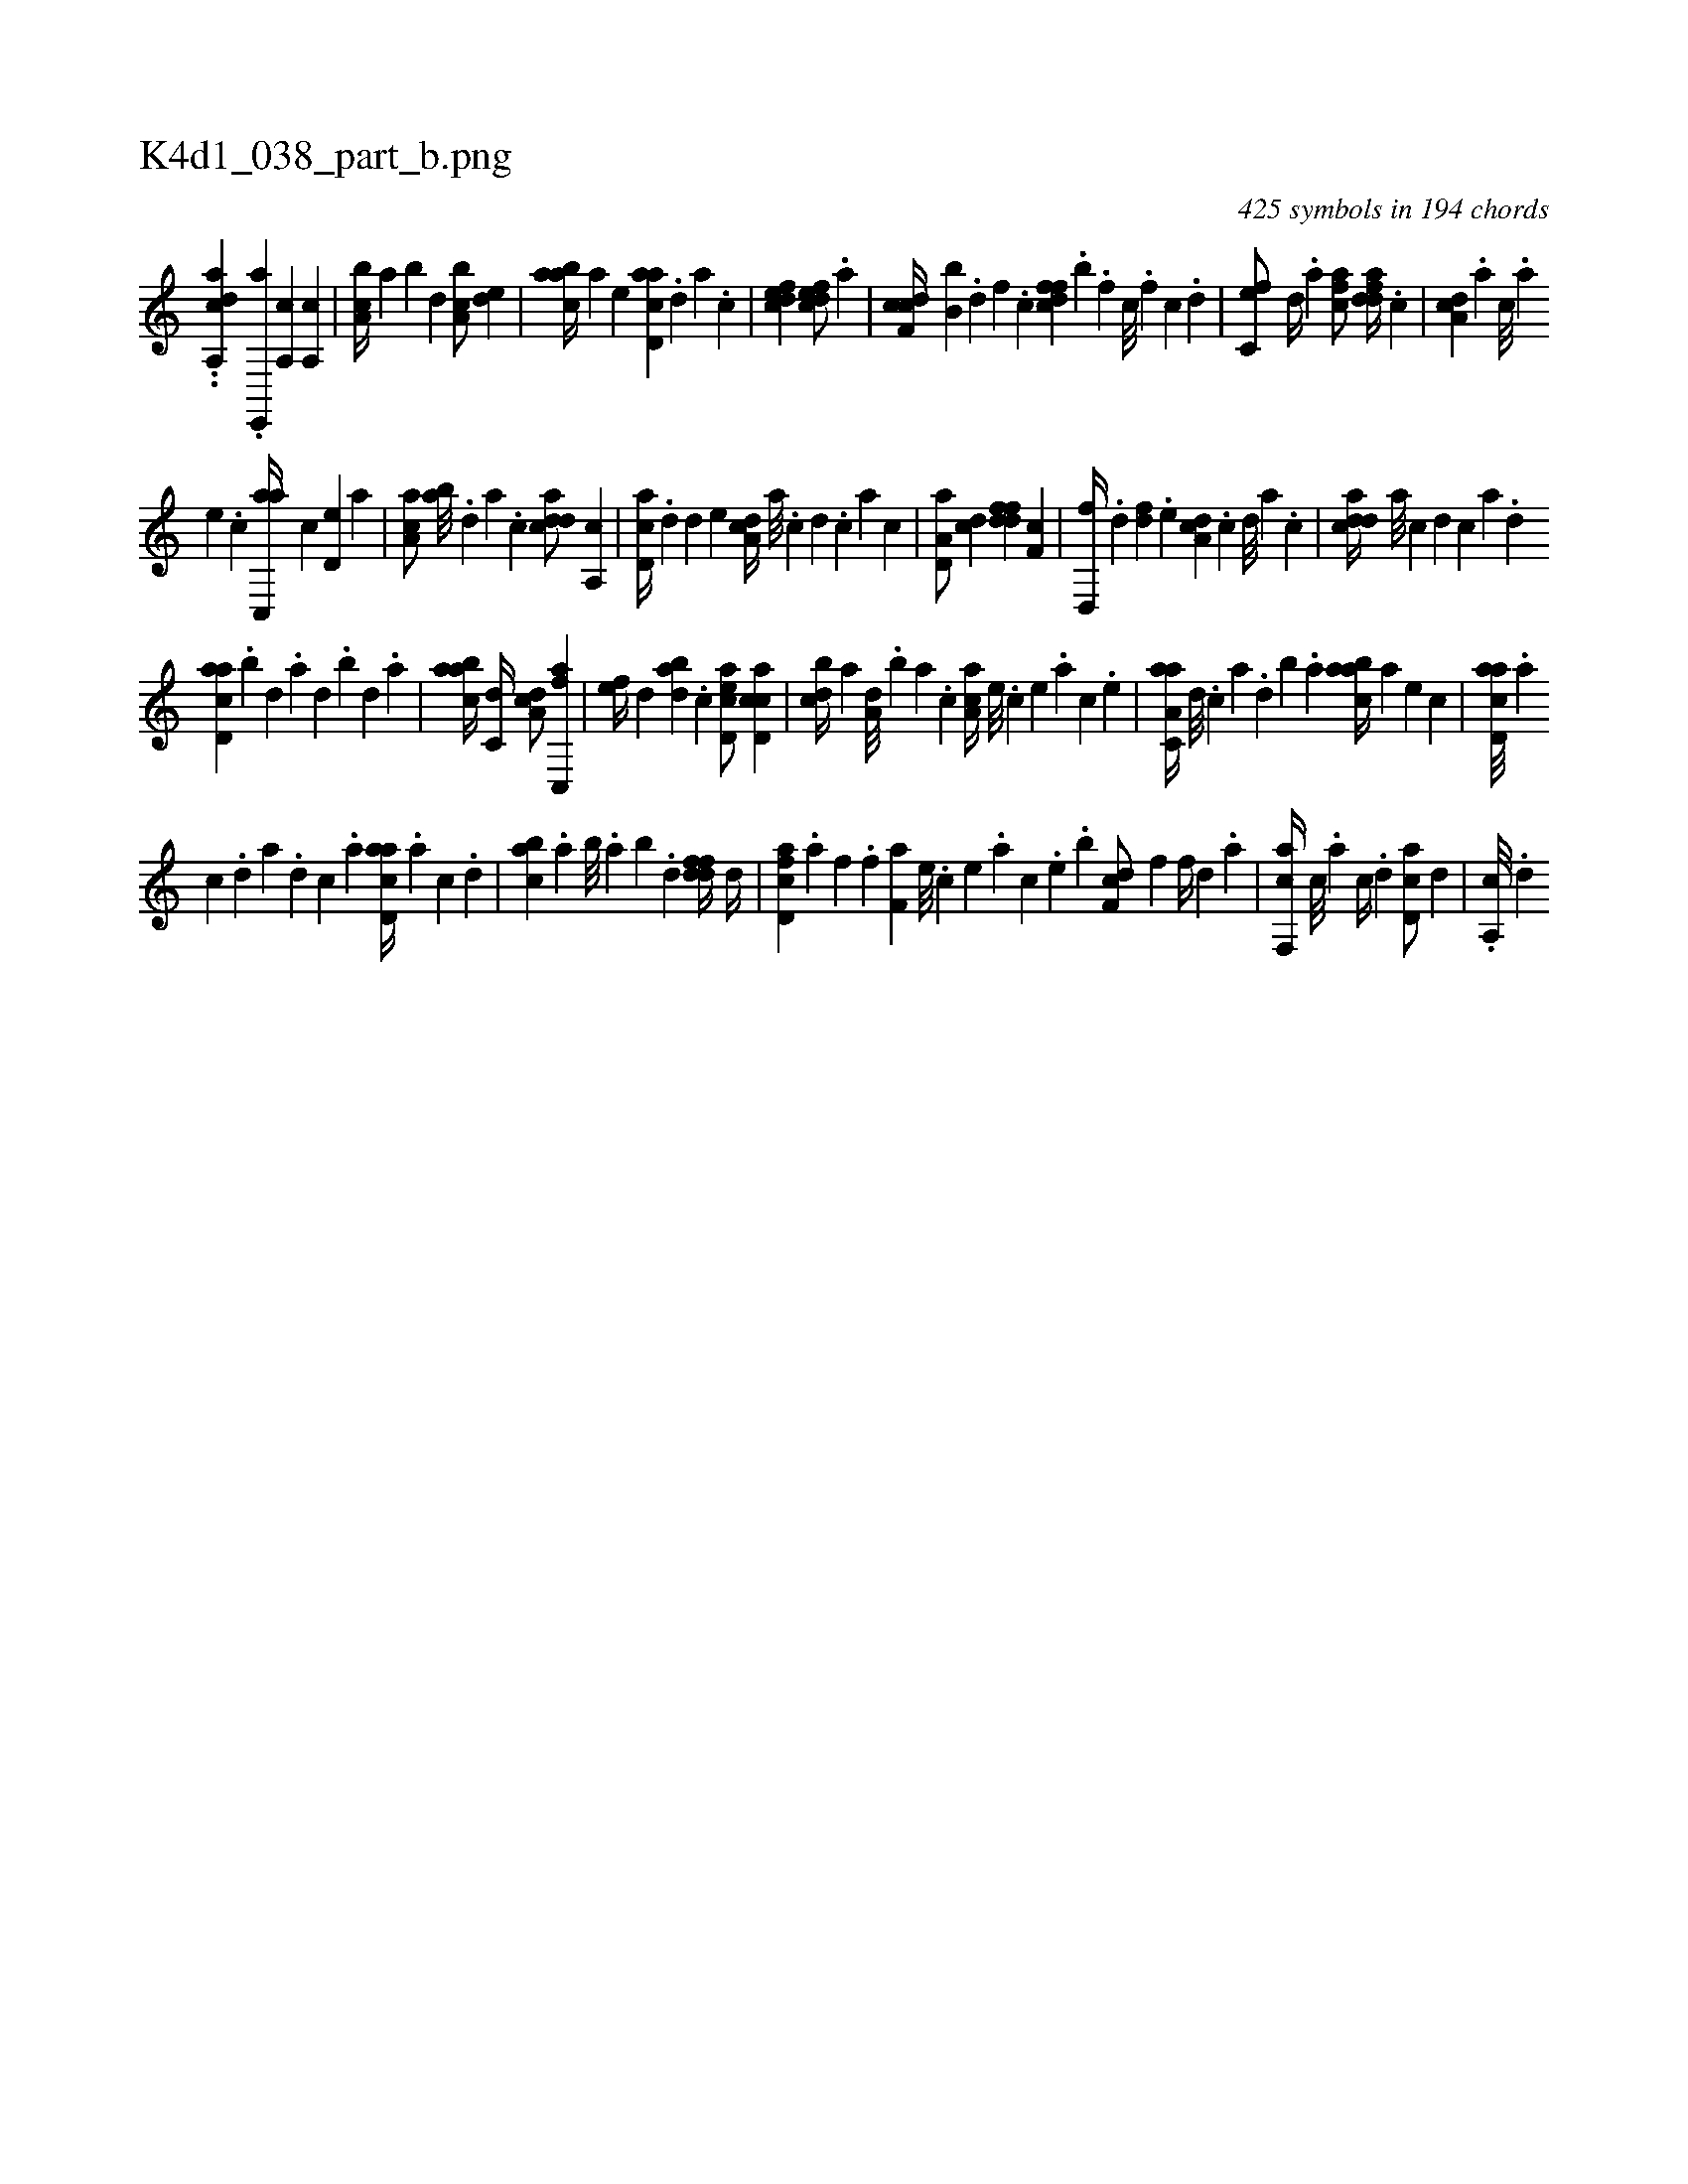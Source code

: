 X:1
%
%%titleleft true
%%tabaddflags 0
%%tabrhstyle grid
%
T:K4d1_038_part_b.png
C:425 symbols in 194 chords
L:1/4
K:italiantab
%
..[,a,,dac] .[,,e,,,a] [a,,c1] [a,,c] |\
	[a,bc//] [,,a] [,,b] [,,d] [a,bc/] [,,de] |\
	[aabc//] [,,,a] [,,,,e] [acd,a] .[,d] [a] .[,c] |\
	[,dfec1] [,dfec/] .[a] |\
	[cdf,c//] [,,b,b] .[,d] [,f] .[c] [dffc] .[,,b] .[,f] [c///] .[,f] [c] .[d] |\
	[fc,e/] [,,d//] .[,a] [fca/] [ddfa//] .[c] |\
	[da,c] .[,,,a] [,,,c///] .[,,,a] 
%
[,,,,e] .[,,,,c] [ac,,a//] [,,,,c] [,,d,e] [,,,a] |\
	[aa,c/] [,ab///] .[,,d] [,a] .[,c] [cdda/] [,a,,c] |\
	[cd,a//] .[,,d] [,,d] [,,,,e] [,da,c//] [,,a///] .[,,c] [,,d] .[,,c] [,,a] [,,c] |\
	[a,d,a/] [,cd] [ddff] [,f,c] |\
	[d,,f//] .[,d] [,df] .[,,,e] [da,c] .[,c] [,d///] [,a] .[,c] |\
	[cdda//] [a///] [c] [d] [c] [a] .[,d] 
%
[acd,a] .[,,b] [,,d] .[,a] [,,d] .[,,b] [,,d] .[,,a] |\
	[aabc//] [c,d//] [da,c/] [fc,,a] |\
	[,,,ef//] [,,d] [dab] .[c] [acd,e/] [cd,ac] |\
	[,,bcd//] [a] [a,d///] .[,,b] [,,a] .[,,,c] [,aa,c//] [,e///] .[,c] [,e] .[a] [,c] .[,e] |\
	[aa,c,a//] [,d///] .[,c] [,a] .[,,d] [,,b] .[,,a] [aabc//] [,,,a] [,,,,e] [,,,,c] |\
	[acd,a///] .[,a] 
%
[,c] .[,d] [a] .[,d] [,c] .[,a] [acd,a//] .[,a] [,c] .[,,d] |\
	[,abc] .[,,a] [,,b///] .[,,a] [,,b] .[,,d] [dffd//] [,d//] |\
	[fcd,a] .[,a] [,f] .[,,,f] [f,a] [,e///] .[,c] [,e] .[,a] [,c] .[,e] .[,,,,b] [df,c/] [,,f] [h,,f//] [,d] .[,,a] |\
	[f,,ca//] [,c///] .[,a] [,c//] .[d] [cd,a/] [,,d] |\
	.[a,,c///] .[,,d] 
% number of items: 425


